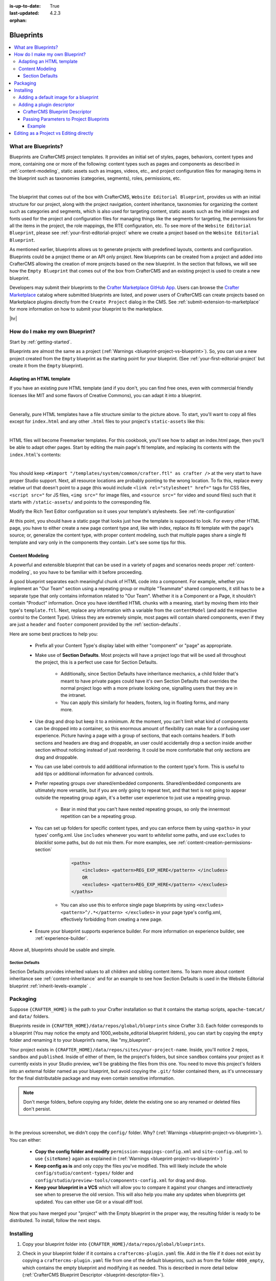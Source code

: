 :is-up-to-date: True
:last-updated: 4.2.3
:orphan:

.. index:: Blueprints, Blueprint, Create a Blueprint

.. _blueprints:

==========
Blueprints
==========
.. contents::
    :local:

--------------------
What are Blueprints?
--------------------

Blueprints are CrafterCMS project templates. It provides an initial set of styles, pages, behaviors, content types and more, containing one or more of the following: content types such as pages and components as described in :ref:`content-modeling`, static assets such as images, videos, etc., and project configuration files for managing items in the blueprint such as taxonomies (categories, segments), roles, permissions, etc.

.. image:: /_static/images/blueprint/blueprint-anatomy.webp
   :alt: Blueprint Anatomy
   :width: 65 %
   :align: center

|

The blueprint that comes out of the box with CrafterCMS, ``Website Editorial Blueprint``, provides us with an initial structure for our project, along with the project navigation, content inheritance, taxonomies for organizing the content such as categories and segments, which is also used for targeting content, static assets such as the initial images and fonts used for the project and configuration files for managing things like the segments for targeting, the permissions for all the items in the project, the role mappings, the RTE configuration, etc. To see more of the ``Website Editorial Blueprint``, please see :ref:`your-first-editorial-project` where we create a project based on the ``Website Editorial Blueprint``.

As mentioned earlier, blueprints allows us to generate projects with predefined layouts, contents and configuration. Blueprints could be a project theme or an API only project. New blueprints can be created from a project and added into CrafterCMS allowing the creation of more projects based on the new blueprint. In the section that follows, we will see how the ``Empty Blueprint`` that comes out of the box from CrafterCMS and an existing project is used to create a new blueprint.

Developers may submit their blueprints to the `Crafter Marketplace GitHub App <https://github.com/marketplace/crafter-marketplace>`__. Users can browse the `Crafter Marketplace <https://craftercms.com/marketplace/>`__   catalog where submitted blueprints are listed, and power users of CrafterCMS can create projects based on Marketplace plugins directly from the ``Create Project`` dialog in the CMS. See :ref:`submit-extension-to-marketplace` for more information on how to submit your blueprint to the marketplace.

|hr|

-------------------------------
How do I make my own Blueprint?
-------------------------------

Start by :ref:`getting-started`.

Blueprints are almost the same as a project (:ref:`Warnings <blueprint-project-vs-blueprint>`). So, you can use a new project created from the ``Empty`` blueprint as the starting point for your blueprint. (See :ref:`your-first-editorial-project` but create it from the ``Empty`` blueprint).

^^^^^^^^^^^^^^^^^^^^^^^^^
Adapting an HTML template
^^^^^^^^^^^^^^^^^^^^^^^^^

If you have an existing pure HTML template (and if you don't, you can find free ones, even with commercial friendly licenses like MIT and some flavors of Creative Commons), you can adapt it into a blueprint.

.. image:: /_static/images/blueprint/blueprint-sample-template-anatomy.webp
	        :alt: Cook Books - Template Anatomy
	        :align: center

|

Generally, pure HTML templates have a file structure similar to the picture above. To start, you'll want to copy all files except for ``index.html`` and any other ``.html`` files to your project's ``static-assets`` like this:

.. image:: /_static/images/blueprint/blueprint-template-static-assets.webp
	        :width: 45%
	        :alt: Copy folders to static-assets
	        :align: center

|

HTML files will become Freemarker templates. For this cookbook, you'll see how to adapt an index.html page, then you'll be able to adapt other pages. Start by editing the main page's ftl template, and replacing its contents with the ``index.html``'s contents:

.. image:: /_static/images/blueprint/blueprint-edit-freemarker.webp
	        :width: 45%
	        :alt: Copy index.html contents to page ftl file.
	        :align: center

|

You should keep ``<#import "/templates/system/common/crafter.ftl" as crafter />`` at the very start to have proper Studio support. Next, all resource locations are probably pointing to the wrong location. To fix this, replace every relative url that doesn't point to a page (this would include ``<link rel="stylesheet" href="`` tags for CSS files, ``<script src="`` for JS files, ``<img src="`` for image files, and ``<source src="`` for video and sound files) such that it starts with ``/static-assets/`` and points to the corresponding file.

Modify the Rich Text Editor configuration so it uses your template's stylesheets. See :ref:`rte-configuration`

At this point, you should have a static page that looks just how the template is supposed to look. For every other HTML page, you have to either create a new page content type and, like with index, replace its ftl template with the page's source; or, generalize the content type, with proper content modeling, such that multiple pages share a single ftl template and vary only in the components they contain. Let's see some tips for this.

^^^^^^^^^^^^^^^^
Content Modeling
^^^^^^^^^^^^^^^^

A powerful and extensible blueprint that can be used in a variety of pages and scenarios needs proper :ref:`content-modeling`, so you have to be familiar with it before proceeding.

A good blueprint separates each meaningful chunk of HTML code into a component. For example, whether you implement an "Our Team" section using a repeating group or multiple "Teammate" shared components, it still has to be a separate type that only contains information related to "Our Team". Whether it is a Component or a Page, it shouldn't contain "Product" information. Once you have identified HTML chunks with a meaning, start by moving them into their type's ``template.ftl``. Next, replace any information with a variable from the ``contentModel`` (and add the respective control to the Content Type). Unless they are extremely simple, most pages will contain shared components, even if they are just a ``header`` and ``footer`` component provided by the :ref:`section-defaults`.

Here are some best practices to help you:

    * Prefix all your Content Type's display label with either "component" or "page" as appropriate.
    * Make use of **Section Defaults**. Most projects will have a project logo that will be used all throughout the project, this is a perfect use case for Section Defaults.

       * Additionally, since Section Defaults have inheritance mechanics, a child folder that's meant to have private pages could have it's own Section Defaults that overrides the normal project logo with a more private looking one, signalling users that they are in the intranet.
       * You can apply this similarly for headers, footers, log in floating forms, and many more.
    * Use drag and drop but keep it to a minimum. At the moment, you can't limit what kind of components can be dropped into a container, so this enormous amount of flexibility can make for a confusing user experience. Picture having a page with a group of sections, that each contains headers. If both sections and headers are drag and droppable, an user could accidentally drop a section inside another section without noticing instead of just reordering. It could be more comfortable that only sections are drag and droppable.
    * You can use label controls to add additional information to the content type's form. This is useful to add tips or additional information for advanced controls.
    * Prefer repeating groups over shared/embedded components. Shared/embedded components are ultimately more versatile, but if you are only going to repeat text, and that text is not going to appear outside the repeating group again, it's a better user experience to just use a repeating group.

       * Bear in mind that you can't have nested repeating groups, so only the innermost repetition can be a repeating group.
    * You can set up folders for specific content types, and you can enforce them by using ``<paths>`` in your types' config.xml. Use ``includes`` whenever you want to *whitelist* some paths, and use ``excludes`` to *blacklist* some paths, but do not mix them. For more examples, see :ref:`content-creation-permissions-section`

        .. code-block:: xml

            <paths>
                <includes> <pattern>REG_EXP_HERE</pattern> </includes>
                OR
                <excludes> <pattern>REG_EXP_HERE</pattern> </excludes>
            </paths>

       * You can also use this to enforce single page blueprints by using ``<excludes> <pattern>^/.*</pattern> </excludes>`` in your page type's config.xml, effectively forbidding from creating a new page.
    * Ensure your blueprint supports experience builder. For more information on experience builder, see :ref:`experience-builder`.

Above all, blueprints should be usable and simple.

.. _section-defaults:

""""""""""""""""
Section Defaults
""""""""""""""""
Section Defaults provides inherited values to all children and sibling content items.
To learn more about content inheritance see :ref:`content-inheritance` and for an example to see how Section Defaults is used in the Website Editorial blueprint :ref:`inherit-levels-example` .

---------
Packaging
---------

Suppose ``{CRAFTER_HOME}`` is the path to your Crafter installation so that it contains the startup scripts, ``apache-tomcat/`` and ``data/`` folders.

Blueprints reside in ``{CRAFTER_HOME}/data/repos/global/blueprints`` since Crafter 3.0. Each folder corresponds to a  blueprint (You may notice the empty and 1000_website_editorial blueprint folders), you can start by copying the ``empty`` folder and renaming it to your blueprint’s name, like "my_blueprint".

Your project exists in ``{CRAFTER_HOME}/data/repos/sites/your-project-name``. Inside, you'll notice 2 repos, ``sandbox`` and ``published``. Inside of either of them, lie the project's folders, but since ``sandbox`` contains your project as it currently exists in your Studio preview, we'll be grabbing the files from this one. You need to move this project's folders into an external folder named as your blueprint, but avoid copying the ``.git/`` folder contained there, as it's unnecessary for the final distributable package and may even contain sensitive information.

.. note:: Don't merge folders, before copying any folder, delete the existing one so any renamed or deleted files don't persist.

.. image:: /_static/images/blueprint/blueprint-package-copy-site.webp
	        :width: 100%
	        :alt: Copy ``scripts/``, ``site/``, ``static-assets/``, ``templates/``
	        :align: center

|

In the previous screenshot, we didn't copy the ``config/`` folder. Why? (:ref:`Warnings <blueprint-project-vs-blueprint>`). You can either:

    * **Copy the config folder and modify** ``permission-mappings-config.xml`` and ``site-config.xml`` to use ``{siteName}`` again as explained in (:ref:`Warnings <blueprint-project-vs-blueprint>`)
    * **Keep config as is** and only copy the files you've modified. This will likely include the whole ``config/studio/content-types/`` folder and ``config/studio/preview-tools/components-config.xml`` for drag and drop.
    * **Keep your blueprint in a VCS** which will allow you to compare it against your changes and interactively see when to preserve the old version. This will also help you make any updates when blueprints get updated. You can either use Git or a visual diff tool.

Now that you have merged your "project" with the Empty blueprint in the proper way, the resulting folder is ready to be distributed. To install, follow the next steps.

----------
Installing
----------

#. Copy your blueprint folder into ``{CRAFTER_HOME}/data/repos/global/blueprints``.
#. Check in your blueprint folder if it contains a ``craftercms-plugin.yaml`` file. Add in the file if it does not exist by copying a ``craftercms-plugin.yaml`` file from one of the default blueprints, such as from the folder ``4000_empty``, which contains the empty blueprint and modifying it as needed. This is described in more detail below (:ref:`CrafterCMS Blueprint Descriptor <blueprint-descriptor-file>`).
#. Once you do, commit the change to the global repo (``{CRAFTER_HOME}/data/repos/global/``) by using ``git``, and your  blueprint will now start appearing when you try to create a new project.

   * CrafterCMS uses a vanilla version of Git, so regular Git commands work as intended. To commit your changes so Crafter can see it, head to ``{CRAFTER_HOME}/data/repos/global/blueprints`` and git add your modified files like this

     .. code-block:: sh

        git add <filename>

     for each filename. Or, to add all at once use:

     .. code-block:: sh

         git add --all

   * And once you are done, commit them with the following command:

     .. code-block:: sh

        git commit -m "<the commit’s description>"

   * No need to push, there’s no remote configured. You can also use any Git client. Now, it will be available when you create a new project.

.. _adding-default-image-for-bp:

^^^^^^^^^^^^^^^^^^^^^^^^^^^^^^^^^^^^^^
Adding a default image for a blueprint
^^^^^^^^^^^^^^^^^^^^^^^^^^^^^^^^^^^^^^

CrafterCMS uses a default path for CrafterCMS to look for a default representative image of a blueprint, the url ``../.crafter/screenshots/default.png``

In the ``Projects`` screen where your projects are listed, if your project displays an image with the project name and a
red background, this means that there is no default image  under the ``.crafter/screenshots/`` folder in your blueprint:

.. image:: /_static/images/developer/plugins/screenshot-not-set.webp
   :alt: Plugin Descriptor - Screenshot not Set
   :width: 60%
   :align: center

|

To replace the **Screenshot not Set** image for your blueprint, simply add an image file (e.g. ``default.png``) under the ``.crafter/screenshots/`` folder of your blueprint.

Let's take a look at an example of fixing the **Screenshot not Set** image for an installed project as seen in the above image.

Below are the folders/files for the blueprint used to install the project ``Ed``:

.. image:: /_static/images/developer/plugins/bp-files-w-o-default-image.webp
   :alt: Plugin Descriptor - Blueprint files and folders without a default image
   :width: 30%
   :align: center

|

We'll now fix the image displayed in the ``Projects`` screen after the blueprint is installed by adding a ``default.png``  file under the ``.crafter/screenshots/``  folder, so now, the blueprint files/folders looks like  this:

.. image:: /_static/images/developer/plugins/bp-files-w-default-image.webp
   :alt: Plugin Descriptor - Blueprint files and folders with a default image added
   :width: 30%
   :align: center

|

When you create a project using the blueprint we fixed above, ``Ed`` for our example, the project will now have the default image we added to the blueprint:

.. image:: /_static/images/developer/plugins/screenshot-default-set.webp
   :alt: Plugin Descriptor - Project created using a blueprint with a default image in ".crafter/screenshots`` folder
   :width: 70%
   :align: center

|

^^^^^^^^^^^^^^^^^^^^^^^^^^
Adding a plugin descriptor
^^^^^^^^^^^^^^^^^^^^^^^^^^

All blueprints need to include a plugin descriptor file, ``craftercms-plugin.yaml``, which is a YAML file that describes the blueprint. The plugin descriptor file is used to provide information about the blueprint, such as the name, description, version, and other information. The plugin descriptor file is also used to provide information about the parameters that can be passed to the blueprint during creation.

.. _blueprint-descriptor-file:

"""""""""""""""""""""""""""""""
CrafterCMS Blueprint Descriptor
"""""""""""""""""""""""""""""""

The ``craftercms-plugin.yaml`` file contains information for use in CrafterCMS. This descriptor file contains
information about your extension, such as the license, the versions of CrafterCMS supported, and other
configurations and metadata. In this section, we'll take a look at a blueprint descriptor file.

Below is a sample descriptor file for a blueprint:

.. code-block:: yaml
    :caption: *Sample blueprint descriptor file*
    :linenos:

    # This file describes a blueprint for use in CrafterCMS

    # The version of the format for this file
    descriptorVersion: 2

    # Describe the plugin
    plugin:
      type: blueprint
      id: org.craftercms.blueprint.empty
      name: Empty Blueprint
      tags:
        - blueprint
        - website
      version:
        major: 1
        minor: 0
        patch: 0
      description: |
        Simple empty blueprint
      website:
        name: Empty Blueprint
        url: https://craftercms.org
      media:
        screenshots:
         - title: Home Page
           description: Screenshot of the homepage
           url: /studio/static-assets/images/blueprints/empty/bp_empty.png
        developer:
        company:
          name: CrafterCMS
          email: info@craftercms.com
          url: https://craftercms.com/
      license:
        name: MIT
        url: https://opensource.org/licenses/MIT
      crafterCmsVersions:
        - major: 4
          minor: 0
          patch: 0
      crafterCmsEditions:
        - community
        - enterprise

Here are some things to note in the descriptor file:

.. list-table:: Descriptor file fields
   :widths: 15 10 50
   :header-rows: 1

   * - Field
     - Required
     - Description
   * - descriptorVersion
     - |checkmark|
     - The version of the format for this file which is currently 2
   * - plugin.type
     - |checkmark|
     - Set the value to ``blueprint``
   * - plugin.id
     - |checkmark|
     - A unique Id that is meaningful/recognizable to people who will be using the blueprint
   * - plugin.name
     - |checkmark|
     - The name displayed in the Crafter Marketplace. |br|
       Pick a unique name for your blueprint. You can check in the Crafter Marketplace if |br|
       the name you picked does not exist yet. |br|
       It's also a best practice to provide a name for your blueprint that is meaningful or |br|
       recognizable to users. The name can be multiple words such as ``Video Center``
   * - plugin.version
     - |checkmark|
     - The version number for the blueprint
   * - plugin.description
     -
     - Contains a short description of the blueprint and is displayed underneath the blueprint name in |br|
       the Crafter Marketplace
   * - plugin.website.url
     -
     - Can be a page for more information on your blueprint or for announcing updates, reporting bugs, etc. |br|
       from your user community.
   * - plugin.media.url
     -
     - The path to look for a representative image of the blueprint. |br|
       If ``plugin.media.url`` is not specified, the url ``../.crafter/screenshots/default.png`` is the
       default path for CrafterCMS to look for a default representative image of a blueprint. |br|
       For more information on adding a default representative image for your blueprint see |br|
       :ref:`adding-default-image-for-bp`
   * - plugin.license
     -
     - The license supported by the blueprint
   * - plugin.crafterCmsVersions
     - |checkmark|
     - Contains the CrafterCMS version/s that the blueprint is compatible with
       (look in the :ref:`release-notes` section for the versions available), and remember to keep this up to date. |br| |br|

       Note that ``patch`` is a legacy level in the ``plugin.crafterCmsversions`` field for backwards compatibility and is
       no longer required in CrafterCMS version 4.2.3 and later. Users can use the full CrafterCMS version number or the
       short version with only major and minor numbers but should not mix them in a plugin version in the descriptor file. |br| |br|

       For example, the plugin version 1.0.0 can have:

       .. code-block:: yaml

           crafterCmsVersions:
             - major: 3
               minor: 1
               patch: 0
             - major: 3
               minor: 1
               patch: 1
             - major: 4
               minor: 2
               patch: 0
             - major: 4
               minor: 2
               patch: 2

       Then the plugin version 1.0.1 can have:

       .. code-block:: yaml

           crafterCmsVersions:
             - major: 3
               minor: 2
             - major: 4
               minor: 2

.. note::

  For the images to be used for the ``screenshots`` in the ``craftercms-plugin.yaml`` file, we recommend
  using images with approximately a ``4:3`` aspect ratio (width to height), such as an image sized at 1200x800

.. _passing-parameters-to-bp:

""""""""""""""""""""""""""""""""""""""""
Passing Parameters to Project Blueprints
""""""""""""""""""""""""""""""""""""""""
Some parameters may need to be passed to the blueprint instead of left in the blueprint, say, AWS credentials, Box credentials, CommerceTools credentials, etc. CrafterCMS supports passing parameters to blueprints during creation.

To add parameters to be passed to blueprints, simply add the following to the ``craftercms-plugin.yaml`` file

.. code-block:: yaml

   parameters:
    - label: My Parameter Label
      name: myParam
      type: STRING
      description: My parameter
      required: true

|

where:

- ``label``: Label to display for parameter on Create Project dialog
- ``name``: Name of the parameter in *camelCase* notation
- ``type``: Type of the parameter, possible values are ``STRING`` and ``PASSWORD``. The default is ``STRING``
- ``description``: Description of the parameter
- ``required``: Indicates whether the parameter is required. The default is ``true``


To use the parameters in configuration files, simply use ``${plugin:PARAM_NAME}`` where PARAM_NAME is the name of the parameter.

~~~~~~~
Example
~~~~~~~
Let's take a look at an example of adding parameters to the **Website Editorial** blueprint.
In our example, we will be passing AWS credentials when the project is created to be used for storing files in an S3 bucket and will setup the configuration file that will be using the passed parameters, along with the changes required in the content type and template so users can upload files to S3 once the project is up.

To store files in an S3 bucket, we'll follow :ref:`this <use-s3-to-store-assets>` guide, but instead of manually adding the AWS credentials so the user can upload files, we'll pass the AWS credentials through the blueprint when the project is created.

#. The first thing we need to do is to add the parameters to the ``craftercms-plugin.yaml`` file of the Website Editorial blueprint. Open the ``craftercms-plugin.yaml`` which is under the ``{CRAFTER_HOME}/data/repos/global/blueprints/1000_website_editorial`` folder and add the following lines to the end of the file:

   .. code-block:: yaml
      :linenos:
      :caption: *{CRAFTER_HOME}/data/repos/global/blueprints/1000_website_editorial/craftercms-plugin.yaml*
      :emphasize-lines: 12-30

      # This file describes a plugin for use in CrafterCMS

      # The version of the format for this file
      descriptorVersion: 2

      # Describe the blueprint
      plugin:
        type: blueprint
        id: org.craftercms.blueprint.editorial
        name: Website Editorial Blueprint
      ...
      parameters:
        - label: Access Key
          name: accessKey
          description: AWS Access Key
          required: true
          type: PASSWORD
        - label: Secret Key
          name: secretKey
          description: AWS Secret Key
          required: true
          type: PASSWORD
        - label: AWS Region
          name: awsRegion
          description: AWS region for the service
          required: true
        - label: Bucket Name
          name: bucketName
          description: Name of the bucket where files will be uploaded
          required: true

   |

#. Next, we'll add the ``aws.xml`` file which will contain all the parameters passed from the blueprint which we'll use to create an S3 profile, so files can be uploaded to an S3 bucket. To access the parameters passed from the blueprint when the project was created, simply use ``${plugin:PARAM_NAME}``, where PARAM_NAME is the name of the parameter passed through the blueprint that you would like to use.

   Create the folder ``aws`` under ``CRAFTER_HOME/data/repos/global/blueprints/config`` then inside the newly created folder, create the file ``aws.xml``. Add the following inside the file:

   .. code-block:: xml
      :linenos:
      :caption: *CRAFTER_HOME/data/repos/global/blueprints/config/aws/aws.xml*
      :emphasize-lines: 8-9, 11-12

      <?xml version="1.0" encoding="UTF-8"?>
      <aws>
        <version>2</version>
        <s3>
          <profile>
            <id>s3-default</id>
            <credentials>
              <accessKey>${plugin:accessKey}</accessKey>
              <secretKey>${plugin:secretKey}</secretKey>
            </credentials>
            <region>${plugin:awsRegion}</region>
            <bucketName>${plugin:bucketName}</bucketName>
          </profile>
        </s3>
      </aws>

   Please see :ref:`managing-secrets` for more information on how to manage/encode your AWS credentials.

#. Next we'll modify the content type ``Article`` and the template for it, ``article.ftl`` to allow the user to select files to be uploaded like in the example :ref:`here <use-s3-to-store-assets>`. We'll end up with two files modified. The ``article.ftl`` and ``form-definition.xml`` files.

   .. code-block:: text
      :caption: *CRAFTER_HOME/data/repos/global/blueprints/1000_website_editorial/templates/web/pages/article.ftl*
      :linenos:

      <#if contentModel.attachments??>
        <h2>Attachments</h2>
        <ul>
          <#list contentModel.attachments.item as a>
            <li><a href="${a.attachment.item.key}">${a.attachmentName}</a></li>
          </#list>
        </ul>
      </#if>

   |

   .. code-block:: xml
      :caption: *CRAFTER_HOME/data/repos/global/blueprints/1000_website_editorial/config/studio/content-types/page/article/form-definition.xml*
      :linenos:

      ...

      <field>
        <type>repeat</type>
		<id>attachments_o</id>
      ...

      <datasource>
        <type>S3-upload</type>
        <id>s3Upload</id>
        <title>S3 Upload</title>
        <interface>item</interface>
        <properties>
          <property>
            <name>repoPath</name>
              <value></value>
              <type>string</type>
          </property>
          <property>
            <name>profileId</name>
            <value>s3-default</value>
            <type>string</type>
          </property>
        </properties>
      </datasource>

   |


#. Commit your changes using ``git add`` and ``git commit``

   .. code-block:: text

      ➜  craftercms git:(develop) cd CRAFTER_HOME/data/repos/global/blueprints
      ➜  blueprints git:(master) ✗ git add 1000_website_editorial/config/studio/aws/
      ➜  blueprints git:(master) ✗ git add 1000_website_editorial/config/studio/content-types/page/article/form-definition.xml
      ➜  blueprints git:(master) ✗ git add 1000_website_editorial/craftercms-plugin.yaml
      ➜  blueprints git:(master) ✗ git add 1000_website_editorial/templates/web/pages/article.ftl
      ➜  blueprints git:(master) ✗ git commit -m "Add storing assets to S3"

   |

#. Refresh your browser. We will now try creating a project using the **Website Editorial** blueprint to see the parameters we added to the blueprint earlier.

   Click on the ``Navigation Menu`` ➜ ``Projects`` ➜ ``Create Project`` button, then finally select the ``Website Editorial`` blueprint. You will then be presented with the ``Create Project`` dialog. Notice that the parameters we added to the ``craftercms-plugin.yaml`` file is near the bottom of dialog. The values entered there will now be available to the project being created which for our example, will be used for the AWS profile in ``aws.xml``. Enter the requested information then click on ``Create Project``

   .. image:: /_static/images/blueprint/blueprint-param-added.webp
      :width: 80%
      :alt: Parameter added in Create Project
      :align: center

   |

#. Once your new project is up, users can upload files to S3 from an article page. Let's verify the parameters you passed through the blueprint by checking the ``aws.xml`` file. Open the **Sidebar**, then click on |projectTools|. Click on ``Configuration``, then select ``AWS Profiles`` from the dropdown.

   .. image:: /_static/images/blueprint/blueprint-param-added-verify.webp
      :width: 80%
      :alt: Parameter added in Create Project
      :align: center

   |

|hr|

----------------------------------------
Editing as a Project vs Editing directly
----------------------------------------

Since a blueprint is very similar in its layout to a project, you can modify a blueprint by modifying a project created with that blueprint and then merging the changes. This has several benefits:

* You can quickly see the effects of your modifications on Studio's preview project.
* You can create components, pages, and other file types through Studio, providing you with base templates, snippets, and type-specific UIs.

.. _blueprint-project-vs-blueprint:

.. warning:: However

    * The ``config/`` folder contains multiple configuration files with the project name. In blueprints, this is generically represented with ``{siteName}``, so you must either only edit config files directly on the blueprint's filesystem, or carefully replace your preview project name with ``{siteName}`` as appropriate. Having an initial version of the blueprint (when it was just copy of the Empty blueprint before making it a project) in a Git repository will be helpful for this.

       * Specifically, ``permission-mappings-config.xml`` and ``site-config.xml`` use ``{siteName}`` in a way where Studio replaces it with the project's name when creating a project. Sample files keep their ``{siteName}``.
       * ``permission-mappings-config.xml`` uses it in ``<site id="{siteName}">``
       * ``site-config.xml`` uses it in ``<wem-project>{siteName}</wem-project>`` and ``<display-name>{siteName}</display-name>``

    * Each project is made up of 2 different Git repos, ``sandbox`` and ``published``. Inside of either of them, lie the project's folders and also the ``.git/`` folder. You need to move this project folders back to the blueprint folder, but avoid copying the ``.git/`` folder, as it's unnecessary for the final distributable package and may even contain sensitive information.

Remember that whenever you edit directly in the filesystem, you need to commit your changes to ensure they are properly reflected.

Small edits after the initial development may be faster by editing the blueprint directly and testing by creating a new project.
